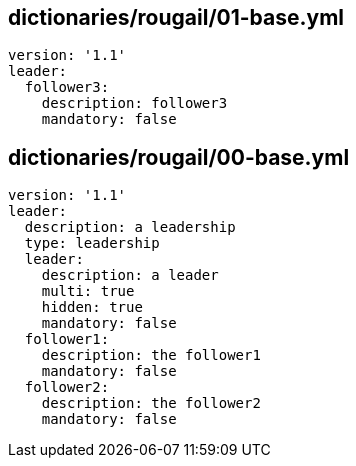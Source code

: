 == dictionaries/rougail/01-base.yml

[,yaml]
----
version: '1.1'
leader:
  follower3:
    description: follower3
    mandatory: false
----
== dictionaries/rougail/00-base.yml

[,yaml]
----
version: '1.1'
leader:
  description: a leadership
  type: leadership
  leader:
    description: a leader
    multi: true
    hidden: true
    mandatory: false
  follower1:
    description: the follower1
    mandatory: false
  follower2:
    description: the follower2
    mandatory: false
----
